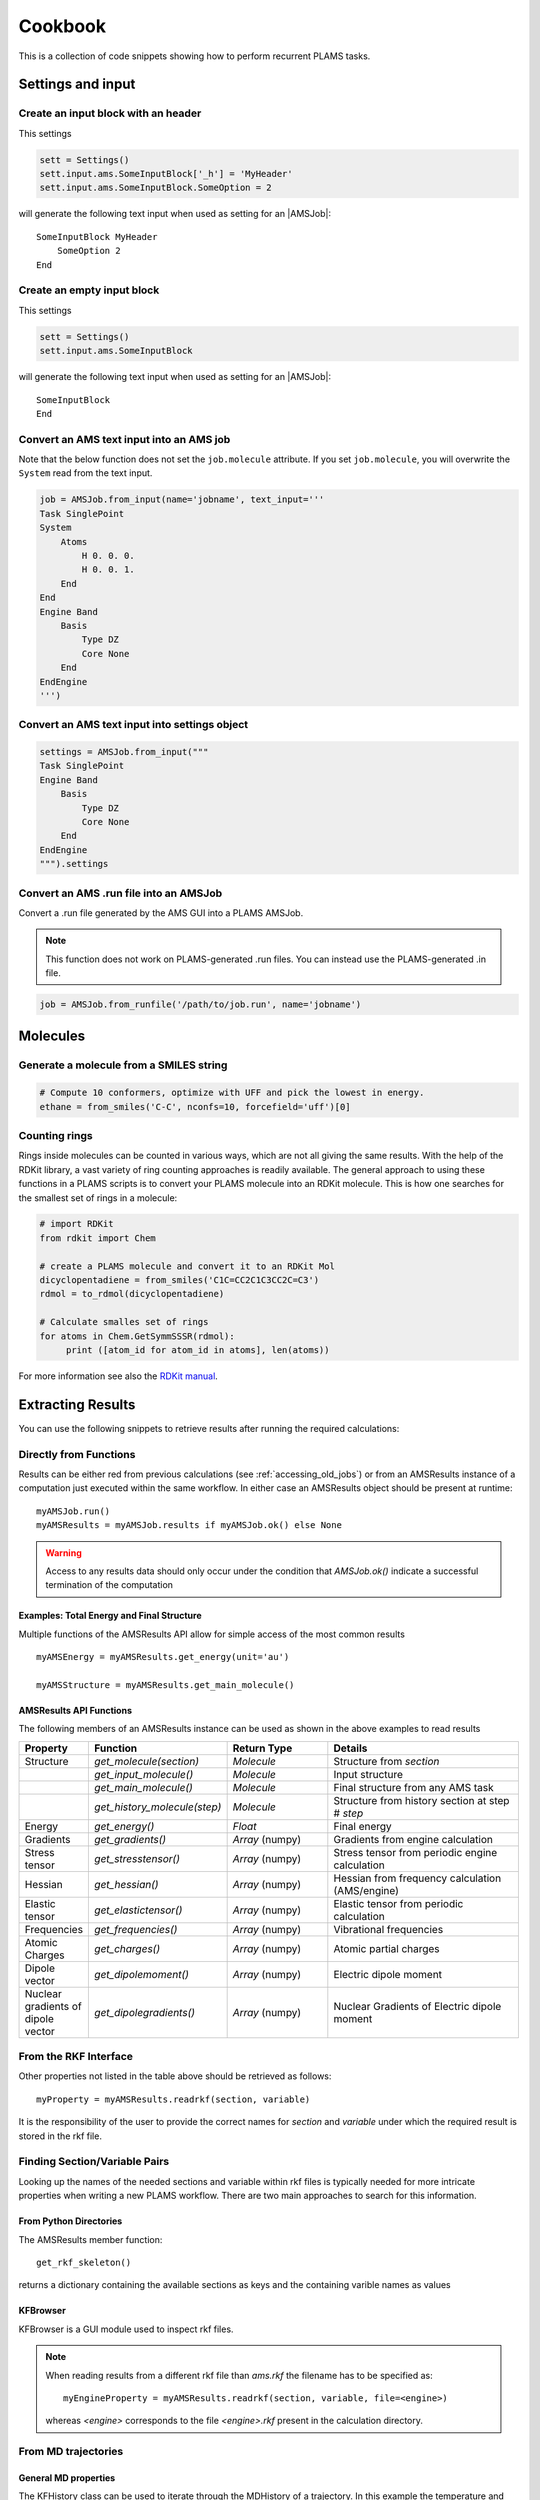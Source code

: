 Cookbook
========

This is a collection of code snippets showing how to perform recurrent PLAMS tasks.


Settings and input
******************


Create an input block with an header
------------------------------------

This settings

.. code-block:: python

    sett = Settings()
    sett.input.ams.SomeInputBlock['_h'] = 'MyHeader'
    sett.input.ams.SomeInputBlock.SomeOption = 2

will generate the following text input when used as setting for an |AMSJob|:

::

    SomeInputBlock MyHeader
        SomeOption 2
    End


Create an empty input block
---------------------------

This settings

.. code-block:: python

    sett = Settings()
    sett.input.ams.SomeInputBlock

will generate the following text input when used as setting for an |AMSJob|:

::

    SomeInputBlock
    End

Convert an AMS text input into an AMS job
----------------------------------------------

Note that the below function does not set the ``job.molecule`` attribute. If
you set ``job.molecule``, you will overwrite the ``System`` read from the text
input.

.. code-block:: python

    job = AMSJob.from_input(name='jobname', text_input='''
    Task SinglePoint
    System
        Atoms
            H 0. 0. 0.
            H 0. 0. 1.
        End
    End
    Engine Band
        Basis
            Type DZ
            Core None
        End
    EndEngine
    ''')

Convert an AMS text input into settings object
----------------------------------------------

.. code-block:: python

    settings = AMSJob.from_input("""
    Task SinglePoint
    Engine Band
        Basis
            Type DZ
            Core None
        End
    EndEngine
    """).settings

Convert an AMS .run file into an AMSJob
--------------------------------------------

Convert a .run file generated by the AMS GUI into a PLAMS AMSJob.

.. note::

    This function does not work on PLAMS-generated .run files. You can instead use the PLAMS-generated .in file.

.. code-block:: python

    job = AMSJob.from_runfile('/path/to/job.run', name='jobname')



Molecules
*********

Generate a molecule from a SMILES string
----------------------------------------

.. code-block:: python

    # Compute 10 conformers, optimize with UFF and pick the lowest in energy.
    ethane = from_smiles('C-C', nconfs=10, forcefield='uff')[0]


Counting rings
--------------
Rings inside molecules can be counted in various ways, which are not all giving the same results. 
With the help of the RDKit library, a vast variety of ring counting approaches is readily available.  
The general approach to using these functions in a PLAMS scripts is to convert your PLAMS molecule into an RDKit molecule. This is how one searches for the smallest set of rings in a molecule:

.. code-block:: python

   # import RDKit
   from rdkit import Chem

   # create a PLAMS molecule and convert it to an RDKit Mol
   dicyclopentadiene = from_smiles('C1C=CC2C1C3CC2C=C3')
   rdmol = to_rdmol(dicyclopentadiene)

   # Calculate smalles set of rings
   for atoms in Chem.GetSymmSSSR(rdmol):
        print ([atom_id for atom_id in atoms], len(atoms))

For more information see also the `RDKit manual <https://www.rdkit.org/docs/GettingStartedInPython.html#ring-information>`__. 

Extracting Results
******************

You can use the following snippets to retrieve results after running the required calculations:

Directly from Functions
-----------------------

Results can be either red from previous calculations (see :ref:`accessing_old_jobs`) or from an AMSResults instance of a computation just executed within the same workflow.
In either case an AMSResults object should be present at runtime::

   myAMSJob.run()
   myAMSResults = myAMSJob.results if myAMSJob.ok() else None

.. warning::
   Access to any results data should only occur under the condition that `AMSJob.ok()` indicate a successful termination of the computation 

Examples: Total Energy and Final Structure
++++++++++++++++++++++++++++++++++++++++++
Multiple functions of the AMSResults API allow for simple access of the most common results

::

   myAMSEnergy = myAMSResults.get_energy(unit='au')

   myAMSStructure = myAMSResults.get_main_molecule()

AMSResults API Functions
++++++++++++++++++++++++
The following members of an AMSResults instance can be used as shown in the above examples to read results

.. list-table::
   :widths: 25 25 50 100
   :header-rows: 1

   * - Property
     - Function
     - Return Type
     - Details
   * - Structure
     - `get_molecule(section)`
     - `Molecule`
     - Structure from `section`
   * - 
     - `get_input_molecule()`
     - `Molecule`
     - Input structure
   * - 
     - `get_main_molecule()`
     - `Molecule`
     - Final structure from any AMS task
   * -
     - `get_history_molecule(step)`
     - `Molecule`
     - Structure from history section at step # `step`
   * - Energy
     - `get_energy()`
     - `Float`
     - Final energy
   * - Gradients
     - `get_gradients()`
     - `Array` (numpy)
     - Gradients from engine calculation
   * - Stress tensor
     - `get_stresstensor()`
     - `Array` (numpy)
     - Stress tensor from periodic engine calculation
   * - Hessian
     - `get_hessian()`
     - `Array` (numpy)
     - Hessian from frequency calculation (AMS/engine)
   * - Elastic tensor
     - `get_elastictensor()`
     - `Array` (numpy)
     - Elastic tensor from periodic calculation
   * - Frequencies
     - `get_frequencies()`
     - `Array` (numpy)
     - Vibrational frequencies
   * - Atomic Charges
     - `get_charges()`
     - `Array` (numpy)
     - Atomic partial charges
   * - Dipole vector
     - `get_dipolemoment()`
     - `Array` (numpy)
     - Electric dipole moment
   * - Nuclear gradients of dipole vector
     - `get_dipolegradients()`
     - `Array` (numpy)
     - Nuclear Gradients of Electric dipole moment
   
From the RKF Interface
----------------------
Other properties not listed in the table above should be retrieved as follows::

   myProperty = myAMSResults.readrkf(section, variable)

It is the responsibility of the user to provide the correct names for `section` and `variable` under which the required result is stored in the rkf file.

Finding Section/Variable Pairs
------------------------------
Looking up the names of the needed sections and variable within rkf files is typically needed for more intricate properties when writing a new PLAMS workflow.
There are two main approaches to search for this information.

From Python Directories
+++++++++++++++++++++++
The AMSResults member function::

   get_rkf_skeleton()

returns a dictionary containing the available sections as keys and the containing varible names as values

KFBrowser
+++++++++
KFBrowser is a GUI module used to inspect rkf files.

.. rst-class:: steps

   \
     | **1.** Open KFBrowser in the GUI via **SCM → KFBrowser**
     | **2.** By default KFBrowser opens the `ams.rkf` file. Where neccessary, switch to **File → open → <engine>.rkf**
     | **3.** Press **ctrl + e** or select **File → Expert Mode** to display the stored file contents
     | **4.** Find the entry of interest. While this is a sometimes not trivial step, most often the required variable is found in either the ``Properties`` or ``AMSresults`` sections.
     | **5.** Once found, the names for `section` and `variable` listed in the rkf file directly corresponds to the `section`/`variable` pair to be used in the `readrkf` function as shown above. 

.. note::
   When reading results from a different rkf file than `ams.rkf` the filename has to be specified as::

     myEngineProperty = myAMSResults.readrkf(section, variable, file=<engine>)

   whereas `<engine>` corresponds to the file `<engine>.rkf` present in the calculation directory.

From MD trajectories
--------------------

General MD properties
+++++++++++++++++++++

The KFHistory class can be used to iterate through the MDHistory of a trajectory. 
In this example the temperature and pressure per frame are read and printed.

.. code-block:: python

    # use the KF reader to read from the ams.rkf binary output file
    kf = KFReader(mdjob.results['ams.rkf'])
    mdhist = KFHistory(kf, "MDHistory")

    # iterate through mdhistory
    for T, p in zip( mdhist.iter("Temperature"), mdhist.iter("Pressure")):
        print(T,p)
  
Properties that can be iterated in this way are

.. csv-table:: General MD properties in section MDHistory
   :header: "Property", "Return type", "Unit"

   "Step", "Integer","n.a." 
   "Time", "Float", "fs" 
   "TotalEnergy", "Float", "Hartree"
   "PotentialEnergy", "Float", "Hartree"
   "KineticEnergy", "Float", "Hartree"
   "Temperature", "Float", "Kelvin"
   "ConservedEnergy", "Array (numpy)", "Hartree"
   "Velocities", "Array (numpy)", "bohr/fs"
   "Charges", "Array (numpy)", "n.a."
   "PressureTensor", "Array (numpy)", "hartree/bohr3"
   "Pressure", "Float", "hartree/bohr3"
   "Density", "Float", "dalton/bohr3"
   "Number of molecules", "Float", "n.a."

Molecules from trajectories
+++++++++++++++++++++++++++

The coordinates of an MD trajectory can efficiently be obtained by creating an `RKFTrajectoryFile <../components/rkf.html#rkf-trajectory-files>`__ . To create an instance of RKFTrajectoryFile, simply pass the according ams.rkf file to it. In this example, the atomic coordinates and lattice vectors are read via RKFTrajectoryFile while the PLAMS Molecule function `get_center_of_mass() <../components/mol_api.html#scm.plams.mol.molecule.Molecule.get_center_of_mass>`__  to calculate the center of mass for every frame. 

.. code-block:: python

    # create an instance of the RKFTrajectory class
    rkf = RKFTrajectoryFile(mdjob.results['ams.rkf'])
    
    # extracts a PLAMS molecule object from the RKF file
    mol = rkf.get_plamsmol()

    # loop through all frames of the trajectory
    for i in range(rkf.get_length()):
        crd,cell = rkf.read_frame(i,molecule=mol) 
        print(crd, cell, mol.get_get_mass())


It is also possible to iterate through the History section of trajectory file. This can be useful in cases were the numbers of atoms is changing per frame or the coordinates per single molecule are needed. 
Here's an example where the molecule types present in that particular frame are read for every frame:

.. code-block:: python

    # use the KF reader to read from the ams.rkf binary output file
    kf = KFReader(mdjob.results['ams.rkf'])
    mdhist = KFHistory(kf, "MDHistory")
    hist = KFHistory(kf, "History")

    # molecule types are found in section Molecules
    number_of_molecules = kf.read('Molecules','Num molecules')
    # store sum formulas in dict
    molecules = {}
    for i in range(number_of_molecules):
        molecules[i] = kf.read('Molecules','Molecule name '+str(i+1))

    # iterate through History and MDHistory entries
    for mols, step in zip( hist.iter("Mols.Type"), mdhist.iter("Step")):
        line = "{:8d} ".format(step)
        # iterate through unique entries in mols
        if isinstance(mols, int) == 1: 
            line += "{:s} ".format(molecules[mols-1])
        else:
            for mol in set(mols): line += "{:s} ".format(molecules[mol-1]) 
        print(line)


.. _accessing_old_jobs:

Accessing Old Jobs
******************

The following illustrate how to load data from previously executed jobs:

Binding Native PLAMS Jobs
-------------------------

.. warning::
   The jobs should be loaded with a version of PLAMS that is consistent with the version originally used to run the jobs.


From an existing PLAMS working directory with the contents

::

   OLDDIR/
   ├── OLDJOB1/
   |   ├── ams.log
   |   ├── ams.rkf
   |   ├── OLDJOB1.dill
   |   ├── OLDJOB1.err
   |   ├── OLDJOB1.in
   |   ├── OLDJOB1.out
   |   ├── OLDJOB1.run
   |   ├── engine.rkf
   |   ├── output.xyz
   ├── input
   └── logfile

we can bind an instance of the AMSJob class by making use of the `.dill` file.
The AMSJob object in turn contains a results object, which gives access to the data previously calculated.
This can be achieved with the following snippet::

   path       = "OLDDIR/OLDJOB1/OLDJOB1.dill"
   single_JOB = load(path)                                       # AMSJob instance
   if single_JOB.ok():
      energy     = single_JOB.results.get_energy()               # load the desired properties
      structure  = single_JOB.results.get_main_molecule()
      propertyX  = single_JOB.results.readrkf('AMSResults', 'DipoleMoment', file='engine')

More often than not, the working directory will include multiple individual subdirectories, each containing individual PLAMS job.

::

   OLDDIR/
   ├── OLDJOB1/
   |   ├── ams.log
   |   ├── ams.rkf
   |   ├── OLDJOB1.dill
   |   ├── OLDJOB1.err
   |   ├── OLDJOB1.in
   |   ├── OLDJOB1.out
   |   ├── OLDJOB1.run
   |   ├── engine.rkf
   |   ├── output.xyz
   ├── OLDJOB2/
   |   ├── ams.log
   |   ├── ams.rkf
   |   ├── OLDJOB2.dill
   |   ├── OLDJOB2.err
   |   ├── OLDJOB2.in
   |   ├── OLDJOB2.out
   |   ├── OLDJOB2.run
   |   ├── engine.rkf
   |   ├── output.xyz
   ├── OLDJOB3/
   |   ├── ams.log
   |   ├── ams.rkf
   |   ├── OLDJOB3.dill
   |   ├── OLDJOB3.err
   |   ├── OLDJOB3.in
   |   ├── OLDJOB3.out
   |   ├── OLDJOB3.run
   |   ├── engine.rkf
   |   ├── output.xyz
   ├── input
   └── logfile

These can be loaded using the `load_all` function and by providing only the path to the top-level directory::

   path       = "OLDDIR"
   all_JOBS   = load_all(path)

Note that `load_all` wraps the `load` function used above and therefore requires existing `.dill` files in each of the loaded subdirectories.
The `load_all` function yields a dictionary with the paths of the `.dill` files as keys and the corresponding job object as values::

   print(all_JOBS)

::

   {'/home/user/OLDDIR/OLDJOB1/OLDJOB1.dill': <scm.plams.interfaces.adfsuite.ams.AMSJob object at 0x7f0baad340b8>,
    '/home/user/OLDDIR/OLDJOB2/OLDJOB2.dill': <scm.plams.interfaces.adfsuite.ams.AMSJob object at 0x7f0baacf24a8>,
    '/home/user/OLDDIR/OLDJOB3/OLDJOB3.dill': <scm.plams.interfaces.adfsuite.ams.AMSJob object at 0x7f0baad06cf8>}

We can now access these AMSJob instances::

   for this_JOB in all_JOBS.values():
      if this_JOB.ok():
         energy     = this_JOB.results.get_energy()
         structure  = this_JOB.results.get_main_molecule()
         propertyX  = this_JOB.results.readrkf('AMSResults', 'DipoleMoment', file='engine')


Binding old RKF Files
---------------------
In cases where the `.dill` files are not available any more, it is still possible to load the contents of previously generated `.rkf` files into a PLAMS workflow::

   path       = "OLDDIR/OLDJOB1/"
   ext_JOB    = AMSJob.load_external(path)
   if ext_JOB.ok():
      energy     = ext_JOB.results.get_energy()
      structure  = ext_JOB.results.get_main_molecule()

If the `.rkf` file does originate from some other source than any of the direct AMS engines, also an instance of the more generic `SingleJob` class can be used::

   path       = "OLDDIR/OLDJOB1/ams.rkf"
   ext_JOB    = SingleJob.load_external(path)

The downside of this latter approach is that the accessibility to the data is very limited and has to be implemented mostly in terms of pattern-matching searches in the output files.

An alternative way is to make use of the `KFReader` class::

   path       = "OLDDIR/OLDJOB1/ams.rkf"
   rkf_reader = KFReader(path)
   n_steps    = rkf_reader.read("History", "nEntries")
   energy     = rkf_reader.read("History", "Energy({})".format(n_steps))
   structure  = rkf_reader.read("History", "Coords({})".format(n_steps))

Note that also the KFReader class lacks most of the shortcut functions of a proper `AMSResults` object so that the access to the data has to be specified manually.




